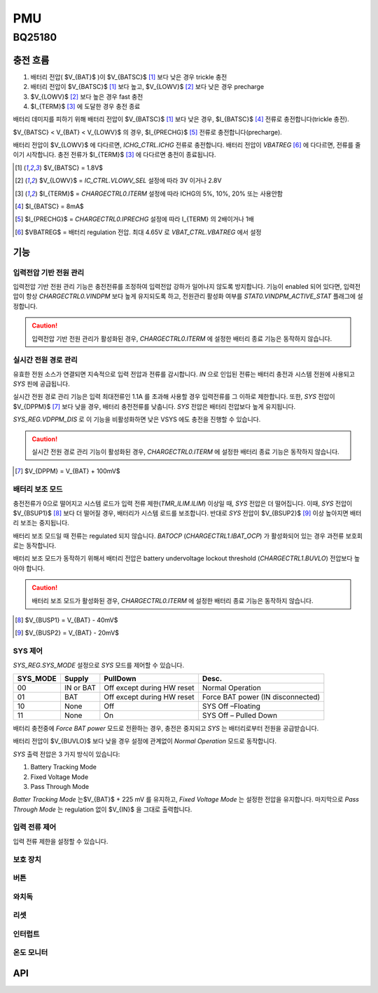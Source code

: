 ===
PMU
===

BQ25180
=======
.. uml::
    :caption: A Class Diagram

    interface i2c_interface {}
    interface INTCallback {}
    interface BQ25180_IO {
        read()
        write()
    }
    class BQ25180 {
        reset(soft or hard)
        enable_battery_charging(bool enable)
        set_tricklecharge_threshold(voltage)
        set_precharge_threshold(voltage)
        set_fastcharge_threshold(voltage)
        set_tricklecharge_current()
        set_precharge_current()
        set_fastcharge_current()
        set_battery_regulation_voltage()
        set_termination_current()
        enable_vindpm(bool enable)
        set_vindpm_voltage()
        enable_dppm(bool enable)
        set_battery_discharge_current()
        set_input_current()
        set_sys_voltage()
        set_sys_mode()
    }
    Controller --> BQ25180
    Controller --> i2c_interface
    Controller ..|> INTCallback
    Controller ..|> BQ25180_IO
    i2c_impl ..|> i2c_interface
    BQ25180 --> INTCallback
    BQ25180 --> BQ25180_IO

충전 흐름
---------

1. 배터리 전압( $V_{BAT}$ )이 $V_{BATSC}$ [#f1]_ 보다 낮은 경우 trickle 충전
2. 배터리 전압이 $V_{BATSC}$ [#f1]_ 보다 높고, $V_{LOWV}$ [#f2]_ 보다 낮은 경우 precharge
3. $V_{LOWV}$ [#f2]_ 보다 높은 경우 fast 충전
4. $I_{TERM}$ [#f3]_ 에 도달한 경우 충전 종료

배터리 데미지를 피하기 위해 배터리 전압이 $V_{BATSC}$ [#f1]_ 보다 낮은 경우, $I_{BATSC}$ [#f4]_ 전류로 충전합니다(trickle 충전).

$V_{BATSC} < V_{BAT} < V_{LOWV}$ 의 경우, $I_{PRECHG}$ [#f5]_ 전류로 충전합니다(precharge).

배터리 전압이 $V_{LOWV}$ 에 다다르면, `ICHG_CTRL.ICHG` 전류로 충전합니다. 배터리 전압이 *VBATREG* [#f6]_ 에 다다르면, 전류를 줄이기 시작합니다. 충전 전류가 $I_{TERM}$ [#f3]_ 에 다다르면 충전이 종료됩니다.

.. [#f1] $V_{BATSC} = 1.8V$
.. [#f2] $V_{LOWV}$ = `IC_CTRL.VLOWV_SEL` 설정에 따라 3V 이거나 2.8V
.. [#f3] $I_{TERM}$ = `CHARGECTRL0.ITERM` 설정에 따라 ICHG의 5%, 10%, 20% 또는 사용안함
.. [#f4] $I_{BATSC} = 8mA$
.. [#f5] $I_{PRECHG}$ = `CHARGECTRL0.IPRECHG` 설정에 따라 I_{TERM} 의 2배이거나 1배
.. [#f6] $VBATREG$ = 배터리 regulation 전압. 최대 4.65V 로 `VBAT_CTRL.VBATREG` 에서 설정

기능
----

입력전압 기반 전원 관리
~~~~~~~~~~~~~~~~~~~~~~~

입력전압 기반 전원 관리 기능은 충전전류를 조정하여 입력전압 강하가 일어나지 않도록 방지합니다. 기능이 enabled 되어 있다면, 입력전압이 항상 `CHARGECTRL0.VINDPM` 보다 높게 유지되도록 하고, 전원관리 활성화 여부를 `STAT0.VINDPM_ACTIVE_STAT` 플래그에 설정합니다.

.. caution:: 입력전압 기반 전원 관리가 활성화된 경우, `CHARGECTRL0.ITERM` 에 설정한 배터리 종료 기능은 동작하지 않습니다. 

실시간 전원 경로 관리
~~~~~~~~~~~~~~~~~~~~~

유효한 전원 소스가 연결되면 지속적으로 입력 전압과 전류를 감시합니다. *IN* 으로 인입된 전류는 배터리 충전과 시스템 전원에 사용되고 *SYS* 핀에 공급됩니다.

실시간 전원 경로 관리 기능은 입력 최대전류인 1.1A 를 초과해 사용할 경우 입력전류를 그 이하로 제한합니다. 또한,  *SYS* 전압이 $V_{DPPM}$ [#f7]_ 보다 낮을 경우, 배터리 충전전류를 낮춥니다. *SYS* 전압은 배터리 전압보다 높게 유지됩니다.

`SYS_REG.VDPPM_DIS` 로 이 기능을 비활성화하면 낮은 VSYS 에도 충전을 진행할 수 있습니다.

.. caution:: 실시간 전원 경로 관리 기능이 활성화된 경우, `CHARGECTRL0.ITERM` 에 설정한 배터리 종료 기능은 동작하지 않습니다. 

.. [#f7] $V_{DPPM} = V_{BAT} + 100mV$

배터리 보조 모드
~~~~~~~~~~~~~~~~

충전전류가 0으로 떨어지고 시스템 로드가 입력 전류 제한(`TMR_ILIM.ILIM`) 이상일 때, *SYS* 전압은 더 떨어집니다. 이때, *SYS* 전압이 $V_{BSUP1}$ [#f8]_ 보다 더 떨어질 경우, 배터리가 시스템 로드를 보조합니다. 반대로 *SYS* 전압이 $V_{BSUP2}$ [#f9]_ 이상 높아지면 배터리 보조는 중지됩니다.

배터리 보조 모드일 때 전류는 regulated 되지 않습니다. *BATOCP* (`CHARGECTRL1.IBAT_OCP`) 가 활성화되어 있는 경우 과전류 보호회로는 동작합니다.

배터리 보조 모드가 동작하기 위해서 배터리 전압은 battery undervoltage lockout threshold (`CHARGECTRL1.BUVLO`) 전압보다 높아야 합니다.

.. caution:: 배터리 보조 모드가 활성화된 경우, `CHARGECTRL0.ITERM` 에 설정한 배터리 종료 기능은 동작하지 않습니다. 

.. [#f8] $V_{BUSP1} = V_{BAT} - 40mV$
.. [#f9] $V_{BUSP2} = V_{BAT} - 20mV$

SYS 제어
~~~~~~~~

`SYS_REG.SYS_MODE` 설정으로 *SYS* 모드를 제어할 수 있습니다.

========  =========  ========================== =================================
SYS_MODE  Supply     PullDown                   Desc.
========  =========  ========================== =================================
00        IN or BAT  Off except during HW reset Normal Operation
01        BAT        Off except during HW reset Force BAT power (IN disconnected)
10        None       Off                        SYS Off –Floating
11        None       On                         SYS Off – Pulled Down
========  =========  ========================== =================================

배터리 충전중에 *Force BAT power* 모드로 전환하는 경우, 충전은 중지되고 *SYS* 는 배터리로부터 전원을 공급받습니다.

배터리 전압이 $V_{BUVLO}$ 보다 낮을 경우 설정에 관계없이 *Normal Operation* 모드로 동작합니다.

*SYS* 출력 전압은 3 가지 방식이 있습니다:

1. Battery Tracking Mode
2. Fixed Voltage Mode
3. Pass Through Mode

*Batter Tracking Mode* 는$V_{BAT}$ + 225 mV 를 유지하고, *Fixed Voltage Mode* 는 설정한 전압을 유지합니다. 마지막으로 *Pass Through Mode* 는 regulation 없이 $V_{IN}$ 을 그대로 출력합니다.

입력 전류 제어
~~~~~~~~~~~~~~

입력 전류 제한을 설정할 수 있습니다.

보호 장치
~~~~~~~~~

버튼
~~~~

와치독
~~~~~~

리셋
~~~~

인터럽트
~~~~~~~~

온도 모니터
~~~~~~~~~~~

API
---

.. doxygenfile:: drivers/bq25180.h
   :project: fpl
